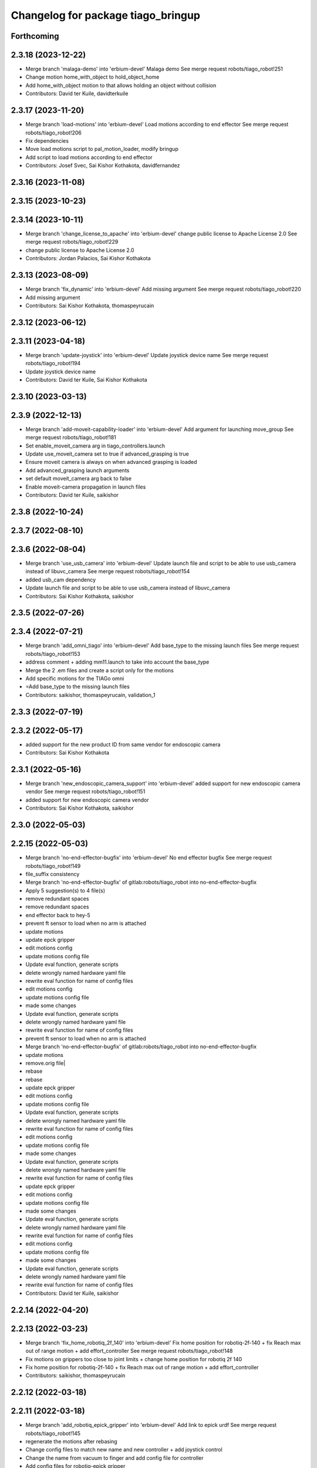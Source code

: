 ^^^^^^^^^^^^^^^^^^^^^^^^^^^^^^^^^^^
Changelog for package tiago_bringup
^^^^^^^^^^^^^^^^^^^^^^^^^^^^^^^^^^^

Forthcoming
-----------

2.3.18 (2023-12-22)
-------------------
* Merge branch 'malaga-demo' into 'erbium-devel'
  Malaga demo
  See merge request robots/tiago_robot!251
* Change motion home_with_object to hold_object_home
* Add home_with_object motion to that allows holding an object without collision
* Contributors: David ter Kuile, davidterkuile

2.3.17 (2023-11-20)
-------------------
* Merge branch 'load-motions' into 'erbium-devel'
  Load motions according to end effector
  See merge request robots/tiago_robot!206
* Fix dependencies
* Move load motions script to pal_motion_loader, modify bringup
* Add script to load motions according to end effector
* Contributors: Josef Svec, Sai Kishor Kothakota, davidfernandez

2.3.16 (2023-11-08)
-------------------

2.3.15 (2023-10-23)
-------------------

2.3.14 (2023-10-11)
-------------------
* Merge branch 'change_license_to_apache' into 'erbium-devel'
  change public license to Apache License 2.0
  See merge request robots/tiago_robot!229
* change public license to Apache License 2.0
* Contributors: Jordan Palacios, Sai Kishor Kothakota

2.3.13 (2023-08-09)
-------------------
* Merge branch 'fix_dynamic' into 'erbium-devel'
  Add missing argument
  See merge request robots/tiago_robot!220
* Add missing argument
* Contributors: Sai Kishor Kothakota, thomaspeyrucain

2.3.12 (2023-06-12)
-------------------

2.3.11 (2023-04-18)
-------------------
* Merge branch 'update-joystick' into 'erbium-devel'
  Update joystick device name
  See merge request robots/tiago_robot!194
* Update joystick device name
* Contributors: David ter Kuile, Sai Kishor Kothakota

2.3.10 (2023-03-13)
-------------------

2.3.9 (2022-12-13)
------------------
* Merge branch 'add-moveit-capability-loader' into 'erbium-devel'
  Add argument for launching move_group
  See merge request robots/tiago_robot!181
* Set enable_moveit_camera arg in tiago_controllers.launch
* Update use_moveit_camera set to true if advanced_grasping is true
* Ensure moveit camera is always on when advanced grasping is loaded
* Add advanced_grasping launch arguments
* set default moveit_camera arg back to false
* Enable moveit-camera propagation in launch files
* Contributors: David ter Kuile, saikishor

2.3.8 (2022-10-24)
------------------

2.3.7 (2022-08-10)
------------------

2.3.6 (2022-08-04)
------------------
* Merge branch 'use_usb_camera' into 'erbium-devel'
  Update launch file and script to be able to use usb_camera instead of libuvc_camera
  See merge request robots/tiago_robot!154
* added usb_cam dependency
* Update launch file and script to be able to use usb_camera instead of libuvc_camera
* Contributors: Sai Kishor Kothakota, saikishor

2.3.5 (2022-07-26)
------------------

2.3.4 (2022-07-21)
------------------
* Merge branch 'add_omni_tiago' into 'erbium-devel'
  Add base_type to the missing launch files
  See merge request robots/tiago_robot!153
* address comment + adding mm11.launch to take into account the base_type
* Merge the 2 .em files and create a script only for the motions
* Add specific motions for the TIAGo omni
* =Add base_type to the missing launch files
* Contributors: saikishor, thomaspeyrucain, validation_1

2.3.3 (2022-07-19)
------------------

2.3.2 (2022-05-17)
------------------
* added support for the new product ID from same vendor for endoscopic camera
* Contributors: Sai Kishor Kothakota

2.3.1 (2022-05-16)
------------------
* Merge branch 'new_endoscopic_camera_support' into 'erbium-devel'
  added support for new endoscopic camera vendor
  See merge request robots/tiago_robot!151
* added support for new endoscopic camera vendor
* Contributors: Sai Kishor Kothakota, saikishor

2.3.0 (2022-05-03)
------------------

2.2.15 (2022-05-03)
-------------------
* Merge branch 'no-end-effector-bugfix' into 'erbium-devel'
  No end effector bugfix
  See merge request robots/tiago_robot!149
* file_suffix consistency
* Merge branch 'no-end-effector-bugfix' of gitlab:robots/tiago_robot into no-end-effector-bugfix
* Apply 5 suggestion(s) to 4 file(s)
* remove redundant spaces
* remove redundant spaces
* end effector back to hey-5
* prevent ft sensor to load when no arm is attached
* update motions
* update epck gripper
* edit motions config
* update motions config file
* Update eval function, generate scripts
* delete wrongly named hardware yaml file
* rewrite eval function for name of config files
* edit motions config
* update motions config file
* made some changes
* Update eval function, generate scripts
* delete wrongly named hardware yaml file
* rewrite eval function for name of config files
* prevent ft sensor to load when no arm is attached
* Merge branch 'no-end-effector-bugfix' of gitlab:robots/tiago_robot into no-end-effector-bugfix
* update motions
* remove.orig file|
* rebase
* rebase
* update epck gripper
* edit motions config
* update motions config file
* Update eval function, generate scripts
* delete wrongly named hardware yaml file
* rewrite eval function for name of config files
* edit motions config
* update motions config file
* made some changes
* Update eval function, generate scripts
* delete wrongly named hardware yaml file
* rewrite eval function for name of config files
* update epck gripper
* edit motions config
* update motions config file
* made some changes
* Update eval function, generate scripts
* delete wrongly named hardware yaml file
* rewrite eval function for name of config files
* edit motions config
* update motions config file
* made some changes
* Update eval function, generate scripts
* delete wrongly named hardware yaml file
* rewrite eval function for name of config files
* Contributors: David ter Kuile, saikishor

2.2.14 (2022-04-20)
-------------------

2.2.13 (2022-03-23)
-------------------
* Merge branch 'fix_home_robotiq_2f_140' into 'erbium-devel'
  Fix home position for robotiq-2f-140 + fix Reach max out of range motion + add effort_controller
  See merge request robots/tiago_robot!148
* Fix motions on grippers too close to joint limits + change home position for robotiq 2f 140
* Fix home position for robotiq-2f-140 + fix Reach max out of range motion + add effort_controller
* Contributors: saikishor, thomaspeyrucain

2.2.12 (2022-03-18)
-------------------

2.2.11 (2022-03-18)
-------------------
* Merge branch 'add_robotiq_epick_gripper' into 'erbium-devel'
  Add link to epick urdf
  See merge request robots/tiago_robot!145
* regenerate the motions after rebasing
* Change config files to match new name and new controller + add joystick control
* Change the name from vacuum to finger and add config file for controller
* Add config files for robotiq-epick gripper
* Contributors: Sai Kishor Kothakota, saikishor, thomaspeyrucain

2.2.10 (2022-02-22)
-------------------
* Merge branch 'fix-offer-motion' into 'erbium-devel'
  Fix offer motion for robotiq gripper
  See merge request robots/tiago_robot!146
* Fix offer motion for robotiq gripper
* Contributors: saikishor, thomaspeyrucain

2.2.9 (2022-01-19)
------------------
* Merge branch 'use_rsp' into 'erbium-devel'
  Use robot_state_publisher instead of deprecated state_publisher
  See merge request robots/tiago_robot!147
* Use robot_state_publisher instead of deprecated state_publisher
* Contributors: Jordan Palacios

2.2.8 (2021-12-22)
------------------

2.2.7 (2021-11-25)
------------------

2.2.6 (2021-11-22)
------------------

2.2.5 (2021-11-19)
------------------
* Merge branch 'conditional_dependencies' into 'erbium-devel'
  Conditional dependencies
  See merge request robots/tiago_robot!140
* change to package version 3
* Contributors: Sai Kishor Kothakota, victor

2.2.4 (2021-11-10)
------------------

2.2.3 (2021-11-10)
------------------

2.2.2 (2021-11-09)
------------------

2.2.1 (2021-11-09)
------------------
* Merge branch 'fix_xml_generation_error' into 'erbium-devel'
  Fis xml generation error removing initial message
  See merge request robots/tiago_robot!138
* Fis xml generation error removing initial message
* Contributors: Jordan Palacios, cescfolch

2.2.0 (2021-11-03)
------------------
* Merge branch 'omni_base_robot' into 'erbium-devel'
  Omni base robot
  See merge request robots/tiago_robot!137
* modified the .em file in order to generate the joy config files
* Fixed copy paste error
* Added speed limits to the joystick commands for the lateral mouvements
* added dynamic footprint configuration for tiago with omni_base
* preparing configuration for a tiago with omni base
* Contributors: antoniobrandi, saikishor

2.1.5 (2021-09-22)
------------------
* Merge branch 'offer-motion' into 'erbium-devel'
  Open robotiq-2f-85 in offer motion
  See merge request robots/tiago_robot!135
* fix: open robotiq-2f-85 in offer motion
* Contributors: victor, yueerro

2.1.4 (2021-08-31)
------------------

2.1.3 (2021-08-06)
------------------
* Merge branch 'robotiq-impedance-issues' into 'erbium-devel'
  fix: missing chain definition for robotiq gripper
  See merge request robots/tiago_robot!131
* fix: hey5 colliding with floor
* Contributors: daniellopez, saikishor

2.1.2 (2021-07-16)
------------------

2.1.1 (2021-06-01)
------------------

2.1.0 (2021-05-06)
------------------
* Merge branch 'robotiq_gripper' into 'erbium-devel'
  Robotiq gripper
  See merge request robots/tiago_robot!125
* address MR review comments
* run incremental action server for robotiq grippers
* Update the motions of the robotiq grippers
* generated tiago hardware configurations for the robotiq grippers
* generate joy_teleop configurations
* update the robotiq end effector naming
* generate some config files for robotiq 85 and 140
* Contributors: Sai Kishor Kothakota, saikishor

2.0.58 (2021-04-09)
-------------------
* Merge branch 'add-endoscopic' into 'erbium-devel'
  add static_transform_publisher for endoscopic and its optical frame
  See merge request robots/tiago_robot!124
* add static_transform_publisher for endoscopic and its optical frame
* Contributors: saikishor, yueerro

2.0.57 (2021-03-19)
-------------------

2.0.56 (2021-03-01)
-------------------

2.0.55 (2021-01-15)
-------------------

2.0.54 (2020-09-08)
-------------------
* Merge branch 'new-endoscopic-dual' into 'erbium-devel'
  New endoscopic dual
  See merge request robots/tiago_robot!118
* make it executable
* remove confirmation prompts
* change logit to run script in different terminals and ony one fucntion
* Merge branch 'new-endoscopic-dual' of gitlab:robots/tiago_robot into new-endoscopic-dual
* enable automatic two cameras simultaneously using script
* modify args using index to run dual
* choose camera by serial (not working as serials are equal
* automate runing endoscopic depending on vendor/product
* adapt end_effector_camera.lauch to accpet arguments and 2 cameras
* enable automatic two cameras simultaneously using script
* modify args using index to run dual
* choose camera by serial (not working as serials are equal
* automate runing endoscopic depending on vendor/product
* adapt end_effector_camera.lauch to accpet arguments and 2 cameras
* Contributors: daniellopez, saikishor

2.0.53 (2020-07-30)
-------------------
* Merge branch 'rename_tf_prefix' into 'erbium-devel'
  Rename tf_prefix to robot_namespace
  See merge request robots/tiago_robot!104
* Rename tf_prefix to robot_namespace
* Contributors: davidfernandez, victor

2.0.52 (2020-07-27)
-------------------

2.0.51 (2020-07-15)
-------------------

2.0.50 (2020-07-10)
-------------------
* Merge branch 'add-no-safety-eps' into 'erbium-devel'
  Add the option of disabling arm_safety_eps via launch file
  See merge request robots/tiago_robot!115
* Remove redundant parameter
* Add the option of disabling arm_safety_eps via launch file
* Contributors: Victor Lopez, victor

2.0.49 (2020-07-01)
-------------------
* Merge branch 'add-master-calibration' into 'erbium-devel'
  Add master calibration compatibility for eye hand and extrinsic
  See merge request robots/tiago_robot!114
* Use multipliers from master_calibration if available
* Contributors: Victor Lopez, victor

2.0.48 (2020-06-10)
-------------------

2.0.47 (2020-05-15)
-------------------

2.0.46 (2020-05-13)
-------------------

2.0.45 (2020-05-12)
-------------------

2.0.44 (2020-05-12)
-------------------

2.0.43 (2020-05-08)
-------------------

2.0.42 (2020-05-07)
-------------------

2.0.41 (2020-05-07)
-------------------

2.0.40 (2020-05-06)
-------------------

2.0.39 (2020-04-21)
-------------------
* Merge branch 'custom-ee' into 'erbium-devel'
  Allow using custom end-effector
  See merge request robots/tiago_robot!102
* Add parameter files for custom EE
* Add hardware for custom
* Allow using custom end-effector
* Contributors: davidfernandez, victor

2.0.38 (2020-02-27)
-------------------

2.0.37 (2020-02-14)
-------------------
* Merge branch 'wrist_model' into 'erbium-devel'
  add wrist_model arg
  See merge request robots/tiago_robot!101
* add wrist_model arg
* Contributors: Victor Lopez, YueErro

2.0.36 (2020-01-28)
-------------------

2.0.35 (2019-11-06)
-------------------

2.0.34 (2019-10-30)
-------------------

2.0.33 (2019-10-21)
-------------------
* Merge branch 'fix-tf-prefix' into 'erbium-devel'
  removed slash from twist mux out topic
  See merge request robots/tiago_robot!97
* removed slash from twist mux out topic
* Contributors: Procópio Stein

2.0.32 (2019-10-16)
-------------------

2.0.31 (2019-10-10)
-------------------
* Merge branch 'remove-sonar-cloud' into 'erbium-devel'
  remove sonar cloud
  See merge request robots/tiago_robot!94
* removed sonar cloud
* remove sonar cloud
* Contributors: Procópio Stein

2.0.30 (2019-10-02)
-------------------
* Merge branch 'fix-forced-value' into 'erbium-devel'
  Fix hard coded value, should be default
  See merge request robots/tiago_robot!93
* Fix hard coded value, should be default
* Contributors: Procópio Stein, Victor Lopez

2.0.29 (2019-09-27)
-------------------
* changed speed limit dep
* Contributors: Procópio Stein

2.0.28 (2019-09-25)
-------------------
* Merge branch 'remove-speed-limit' into 'erbium-devel'
  removed speed limit launch
  See merge request robots/tiago_robot!92
* removed speed limit launch
* Contributors: Procópio Stein

2.0.27 (2019-09-17)
-------------------

2.0.26 (2019-07-18)
-------------------
* Merge branch 'tiago_camera' into 'erbium-devel'
  added tiago_camera launch file
  See merge request robots/tiago_robot!90
* added tiago_camera launch file
* Contributors: Sai Kishor Kothakota, Victor Lopez

2.0.25 (2019-07-09)
-------------------

2.0.24 (2019-07-08)
-------------------

2.0.23 (2019-06-07)
-------------------

2.0.22 (2019-05-21)
-------------------

2.0.21 (2019-05-13)
-------------------
* Merge branch 'endoscope_cam_fix' into 'erbium-devel'
  changed the frame rate to fix libuvc invalid mode error
  See merge request robots/tiago_robot!84
* changed the frame rate to fix libuvc invalid mode error
* Contributors: Sai Kishor Kothakota, Victor Lopez

2.0.20 (2019-05-09)
-------------------
* Merge branch 'no_wrist_gravity' into 'erbium-devel'
  Add gravity no wrist for new wrist model
  See merge request robots/tiago_robot!81
* Add gravity no wrist for new wrist model
* Contributors: Adria Roig, Victor Lopez

2.0.19 (2019-05-02)
-------------------
* Merge branch 'add_footprint_wsg' into 'erbium-devel'
  Add Dynamic footprint dor WSG config
  See merge request robots/tiago_robot!83
* Add Dynamic footprint dor WSG config
* Contributors: Victor Lopez, davidfernandez

2.0.18 (2019-04-23)
-------------------

2.0.17 (2019-04-12)
-------------------

2.0.16 (2019-04-12)
-------------------

2.0.15 (2019-04-05)
-------------------

2.0.14 (2019-04-03)
-------------------
* Remove gripper usb cam, will be moved package
* Contributors: Victor Lopez

2.0.13 (2019-03-28)
-------------------
* Merge branch 'incrementer' into 'erbium-devel'
  Add new incrementer in the bringup
  See merge request robots/tiago_robot!79
* Add new incrementer in the bringup
* Contributors: Adria Roig, Victor Lopez

2.0.12 (2019-03-26)
-------------------
* Merge branch 'fix-missing-param' into 'erbium-devel'
  Forward correct arguments, and require them for dynamic_footprint
  See merge request robots/tiago_robot!78
* Forward correct arguments, and require them for dynamic_footprint
* Contributors: Victor Lopez

2.0.11 (2019-03-26)
-------------------

2.0.10 (2019-03-26)
-------------------

2.0.9 (2019-03-22)
------------------
* Merge branch 'iron_home_motion' into 'erbium-devel'
  added home motion for TIAGo Iron
  See merge request robots/tiago_robot!77
* Regenerate motion and fix missing endline
* added home motion for TIAGo Iron
* Contributors: Sai Kishor Kothakota, Victor Lopez

2.0.8 (2019-03-15)
------------------
* Merge branch 'teb_planner' into 'erbium-devel'
  Add base and end-effector to dynamic footprint
  See merge request robots/tiago_robot!74
* Add base and end-effector to dynamic footprint
* Merge branch 'minor-fixes' into 'erbium-devel'
  Minor fixes
  See merge request robots/tiago_robot!72
* Fix missing ft data when using wsg gripper without ft sensor
* Contributors: Victor Lopez, davidfernandez

2.0.7 (2019-03-14)
------------------

2.0.6 (2019-03-12)
------------------

2.0.5 (2019-02-26)
------------------

2.0.4 (2019-02-08)
------------------

2.0.3 (2019-02-05)
------------------
* Merge branch 'fix-motion-names' into 'erbium-devel'
  Fix motion names
  See merge request robots/tiago_robot!66
* Fix motion names
* Remove usages of pass_all_args, not supported in kinetic yet
* Contributors: Victor Lopez

2.0.2 (2018-12-21)
------------------
* Fix wrong generation of wsg without ft
* Contributors: Victor Lopez

2.0.1 (2018-12-20)
------------------
* Modify prepare_grasp motion
* Contributors: Victor Lopez

2.0.0 (2018-12-19)
------------------
* Merge branch 'specifics-refactor' into 'erbium-devel'
  Generate automatically play_motion and approach_planner configs
  See merge request robots/tiago_robot!65
* Remove deprecated files
* Remove default parameters to avoid errors
* fixes
* Forward joystick arguments
* More refactor
* Add head and migrate controller launch
* Parametrize urdf
* Split tiago_hardware
* Change joy_teleop handling
* Change dynamic_footprint handling
* Generate automatically play_motion and approach_planner configs
* 1.0.23
* changelog
* Contributors: Procópio Stein, Victor Lopez

1.0.23 (2018-12-05)
-------------------
* Merge branch 'launch_robot_pose' into 'erbium-devel'
  added robot_pose in tiago_bringup.launch
  See merge request robots/tiago_robot!61
* added robot_pose in tiago_bringup.launch
* Contributors: Jordi Pages, Procópio Stein

1.0.22 (2018-12-04)
-------------------

1.0.21 (2018-11-29)
-------------------

1.0.20 (2018-11-19)
-------------------
* Merge branch 'add-grasping-motions' into 'erbium-devel'
  Add motions for pal grasping pipeline
  See merge request robots/tiago_robot!62
* Add new motions for grasping
* Add motions for pal grasping pipeline
* Contributors: Victor Lopez

1.0.19 (2018-10-23)
-------------------
* Merge branch 'fix-gripper-camera-fps' into 'erbium-devel'
  set gripper camera to 15 fps
  See merge request robots/tiago_robot!59
* set gripper camera to 15 fps
* Contributors: Jordi Pages, Victor Lopez

1.0.18 (2018-09-19)
-------------------
* Remove wbc from joint mode blacklist
* Contributors: Victor Lopez

1.0.17 (2018-09-17)
-------------------
* Merge branch 'disable-speed-limit' into 'erbium-devel'
  Disable speed limit
  See merge request robots/tiago_robot!53
* removed commented limiters except sonar, discommented sonar limiter
* speed limit starts disabled
* Contributors: Procópio Stein, Victor Lopez

1.0.16 (2018-08-06)
-------------------

1.0.15 (2018-08-06)
-------------------

1.0.14 (2018-08-01)
-------------------
* Fix libuvc dependency name
* Contributors: Victor Lopez

1.0.13 (2018-08-01)
-------------------
* Merge branch 'add-end-effector-camera' into 'erbium-devel'
  add end-effector camera add-on required files
  See merge request robots/tiago_robot!55
* add end-effector camera add-on required files
* Contributors: Jordi Pages, Victor Lopez

1.0.12 (2018-07-30)
-------------------

1.0.11 (2018-07-13)
-------------------

1.0.10 (2018-07-10)
-------------------

1.0.9 (2018-05-24)
------------------

1.0.8 (2018-05-02)
------------------
* Merge branch 'deprecate_upload_tiago' into 'erbium-devel'
  deprecate upload_tiago & fix xacro warning --inorder
  See merge request robots/tiago_robot!42
* deprecate upload_tiago & fix xacro warning --inorder
* Contributors: Hilario Tome, Jeremie Deray

1.0.7 (2018-05-02)
------------------
* Merge branch 'motion-rename' into 'erbium-devel'
  Rename some end effector poses to generic names
  See merge request robots/tiago_robot!46
* Merge branch 'remove-chessboard' into 'erbium-devel'
  Remove chessboard, it's a separate entity now
  See merge request robots/tiago_robot!47
* Remove chessboard, it's a separate entity now
* Migrate offer as well
* Rename some end effector poses to generic names
* Contributors: Hilario Tome, Victor Lopez

1.0.6 (2018-04-10)
------------------

1.0.5 (2018-03-29)
------------------

1.0.4 (2018-03-26)
------------------
* Merge branch 'recover-chessboard-tiago' into 'erbium-devel'
  Recover chessboard tiago
  See merge request robots/tiago_robot!38
* Add missing tiago_steel_chessboard files
* Revert "remove unused files"
  This reverts commit e50aca81d55736b99e108bb90d681862be39c028.
* Contributors: Jordi Pages, Victor Lopez

1.0.3 (2018-03-16)
------------------

1.0.2 (2018-03-06)
------------------

1.0.1 (2018-02-22)
------------------

1.0.0 (2018-02-21)
------------------

0.0.46 (2018-02-20)
-------------------
* added extra wbc controller to mode blacklist and started to add local joint control configuration files
* Contributors: Hilario Tome

0.0.45 (2018-02-08)
-------------------

0.0.44 (2018-02-06)
-------------------
* fix force sensors axis
* Contributors: Jordi Pages

0.0.43 (2018-01-24)
-------------------
* add files for schunk-gripper based TIAGo
* update home and unfold_arm motions
* remove unused files
* Contributors: Jordi Pages

0.0.42 (2017-12-01)
-------------------
* Forward correct calibration files to openni2
* Add Copying of calibration files when launching xtion
* Contributors: Victor Lopez

0.0.41 (2017-10-31)
-------------------

0.0.40 (2017-10-27)
-------------------
* added support for absolute encoders
* Contributors: Hilario Tomé

0.0.39 (2017-07-12)
-------------------
* show throttled and downsampled point cloud
  And add buffer for sonars display
* Contributors: Jordi Pages

0.0.38 (2017-05-16)
-------------------
* Add configurations for Tiago Iron
* Contributors: davidfernandez

0.0.37 (2017-05-05)
-------------------
* disabled use_device_time from rgbd camera, to avoid tf errors
* Contributors: Procópio Stein

0.0.36 (2017-04-24)
-------------------
* added servoing_cmd_vel in twist_mux_topics
* Allow multiple Tiago to use the navigation stack
* Contributors: Procópio Stein, davidfernandez

0.0.35 (2016-12-21)
-------------------
* enable static tf
* Contributors: Jordi Pages

0.0.34 (2016-11-06)
-------------------

0.0.33 (2016-11-04)
-------------------

0.0.32 (2016-10-26)
-------------------
* add sonars visualizer
* Contributors: Jordi Pages

0.0.31 (2016-10-14)
-------------------
* 0.0.30
* Update changelog
* add myself as maintainer
* add myself as maintainer
* add arg to specifiy cmd_vel_out topic
* add missing run dependencies
* include the correct motions for steel version
* 0.0.29
* Update changelog
* Add the option of controlling tiago from the rviz joystick
* 0.0.28
* Update changelog
* Add gripper joints to exclude from planning
* 0.0.27
* Update changelog
* 0.0.26
* Update changelog
* put motions for titanium and steel separately
* 0.0.25
* Update changelog
* Add depth_registration to the sensor
* 0.0.24
* changelog
* Revert "set param ignore_read_errors true in ns ros_control_component"
  This reverts commit 244a8b98d6faeca71650903da68a0ab374f7c6cf.
* 0.0.23
* Update changelog
* 0.0.22
* Update changelog
* 0.0.21
* Update changelog
* 0.0.20
* Update changelog
* 0.0.19
* Update changelog
* 0.0.18
* changelog
* 0.0.17
* changelog
* add missing launch sonar_to_cloud
* 0.0.16
* Update changelog
* 0.0.15
* Update changelog
* set param ignore_read_errors true in ns ros_control_component
* 0.0.14
* Update changelog
* Add openni2_launch dependency
* 0.0.13
* Update changelog
* Contributors: Jeremie Deray, Jordi Pages, Sam Pfeiffer, Victor Lopez


0.0.30 (2016-10-13)
-------------------
* add myself as maintainer
* add myself as maintainer
* add arg to specifiy cmd_vel_out topic
* add missing run dependencies
* include the correct motions for steel version
* Contributors: Jordi Pages

0.0.29 (2016-07-28)
-------------------
* Add the option of controlling tiago from the rviz joystick
* Contributors: Victor Lopez

0.0.28 (2016-07-28)
-------------------
* Add gripper joints to exclude from planning
* Contributors: Victor Lopez

0.0.27 (2016-07-19)
-------------------

0.0.26 (2016-07-08)
-------------------
* put motions for titanium and steel separately
* Contributors: Jordi Pages

0.0.25 (2016-06-28)
-------------------
* Add depth_registration to the sensor
* Contributors: Sam Pfeiffer

0.0.24 (2016-06-15)
-------------------
* Revert "set param ignore_read_errors true in ns ros_control_component"
  This reverts commit 244a8b98d6faeca71650903da68a0ab374f7c6cf.
* Contributors: Jeremie Deray

0.0.23 (2016-06-15)
-------------------

0.0.22 (2016-06-15)
-------------------

0.0.21 (2016-06-15)
-------------------

0.0.20 (2016-06-14)
-------------------

0.0.19 (2016-06-14)
-------------------

0.0.18 (2016-06-14)
-------------------

0.0.17 (2016-06-13)
-------------------
* add missing launch sonar_to_cloud
* Contributors: Jeremie Deray

0.0.16 (2016-06-13)
-------------------

0.0.15 (2016-06-13)
-------------------
* set param ignore_read_errors true in ns ros_control_component
* Contributors: Jeremie Deray

0.0.14 (2016-06-10)
-------------------
* Add openni2_launch dependency
* Contributors: Victor Lopez

0.0.13 (2016-06-10)
-------------------

0.0.12 (2016-06-07)
-------------------
* Working head configuration for TIAGo
* Add transformation to correct FT readings
* Add hardware port of force torque
* Contributors: Jordan Palacios, Sam Pfeiffer

0.0.11 (2016-06-03)
-------------------
* Remove extra joints as the casters are not published anymore
* modify arm_6_joint position in home and unfold_arm
* add depth image visualizer
* 0.0.10
* Updated changelog
* Added joint mode blacklist to tiago hardware config
* 0.0.9
* Update changelog
* Making the incrementer server use the safe command topic
* Increase increments on head movements
* add new motions and modify existing ones
* 0.0.8
* Update changelog
* 0.0.7
* Update changelog
* 0.0.6
* Update changelogs
* Adding a stronger torque value
* Added blacklist parameter to tiago hardware
* Default dynamixel head for tiago 0, added as default because contains
  new dynamixel head necessary parameters
* 0.0.5
* Update changelog
* Adding new defaults for TIAGo
  Current limit controller for the wheels.
  Soften on effort values config for a specific robot.
* remap turbo reset
* tune joy min/max speed to reduce slipping
* remap joy speed in/decrease as they conflict with tiago torso
* spawn tiago speed_limit conf
* pmb2 twist_mux conf
* Re-Add marker detector launcher
* Add missing ports
* Add needed parameters from the base
* Fix ID of motor for tilt
* Remove battery monitor as its spamming and
  soon we'll have a real node giving battery information.
  Also the screen of the robot shows battery level
* Remove play_motion from launch to be started by pal_startup
* Add metadata of motions to make them show on webcommander
* Remove xtion from bringup launch, startup will take care of it
* Recovered fast hand motions
* updated poses for tiago0
* Add meta and motions that were deleted
* changed twist_mux out cmd topic
* Cleanup & add arm plannign group to play_motion
* Nicer home position
* Fix remapping to controller
* change torso limits and update motions
* add chessboard to dynamic foot print
* restrict lifter joint to go lower than 5 cm
  Take into account new mobile base covers that are 5 cm high
* Merge branch 'extra-joints' into 'cobalt-devel'
  Use generic pal_ros_control components
  Depends on:
  * [pal_ros_control/#5](https://gitlab/control/pal_ros_control/merge_requests/5) for handling dynamixels out-of-band of the actuators manager.
  * [ros_controllers/#15](https://gitlab/control/ros_controllers/merge_requests/15) for publishing dummy state for the caster joints on hardware deployments.
* Add configuration for dynamixel node
* add navigation displays
* add rviz configuration file
* Add extra_joints spec for joint state controller
  Only in hardware deployments: Load set of extra joints to be published as
  dummies by the joint_state_controller.
* Add battery_reporter to bringup
* Refs #11195. Add launch file for look_to_link
* Compatibility with pal_ros_control 0.4.3
  Update bringup configuration so TIAGo can use the generic ros_control component
  that is aware of extra joints not managed by ActuatorsManager (Dynamixel head
  joints).
* add launch file for lookToLink node
* Remove head from motion
* Take out planning group for arm
* Add open-close hand
* Remove head from motion description
* Corrected open and close motions (altho they are very slow)
* add line
* refs #11033. Define movement to unfold arm
* Add hand controller and wave motion
* Update home motion
* Enable motion planning and exclude hand joints from planning
* Contributors: Adolfo Rodriguez, Adolfo Rodriguez Tsouroukdissian, Bence Magyar, Hilario Tome, Jeremie Deray, Jordi Pages, Sam Pfeiffer, Sammy Pfeiffer, Victor Lopez, jordi.pages@pal-robotics.com

0.0.4 (2015-05-20)
------------------
* add motion to test the head
* Adding tiago_shadow, tiago with shadow lite hand (! no dependency on shadow packages on purpose!)
* Add head_xtion.launch to tiago.launch
* Contributors: Bence Magyar, Jordi Pages

0.0.3 (2015-04-15)
------------------
* add robot argument
* Contributors: Bence Magyar

0.0.2 (2015-04-15)
------------------
* Add incrementers for joy_teleop
* Move play_motion to controller launch files, update dependencies accordingly
* Add iron to startup
* Propagate robot argument to move_group
* moved to tiago_calibration package
* add step in pregrasp motion
* add motions for eye-hand calibration
* Add gripper open/close to motions
* Use steel and titanium tiago, launch files parametrized
* add tabletop pre-grasping pose
  add motion from extended arm on the side to raised pregrasping pose
* Add launch file for head xtion
* Change occureces of ant to pmb2
* Contributors: Bence Magyar, Jordi Pages

0.0.1 (2015-01-20)
------------------
* Add launch and dependency for dynamixel_node
* Add tiago_hardware.yaml file, upload in bringup and install rules for it
* Added launching of moveit on bringup
* Home motion = tucked
* Fix namespace
* Add play_motion and related config files
* Add dependencies
* Add deps to stuff used in launch files
* Add tiago_bringup and tiago_controller_configuration
* Contributors: Bence Magyar, Sammy Pfeiffer
